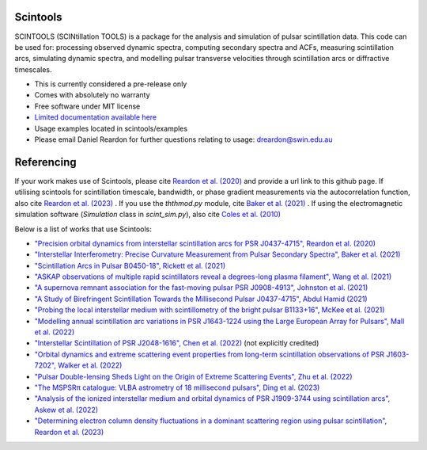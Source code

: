 ===============================
Scintools
===============================

SCINTOOLS (SCINtillation TOOLS)
is a package for the analysis and simulation of pulsar scintillation data. This code can be used for: processing observed dynamic spectra, computing secondary spectra and ACFs, measuring scintillation arcs, simulating dynamic spectra, and modelling pulsar transverse velocities through scintillation arcs or diffractive timescales. 

* This is currently considered a pre-release only
* Comes with absolutely no warranty
* Free software under MIT license
* `Limited documentation available here <https://scintools.readthedocs.io/en/latest/index.html>`_
* Usage examples located in scintools/examples
* Please email Daniel Reardon for further questions relating to usage: dreardon@swin.edu.au

===============================
Referencing
===============================

If your work makes use of Scintools, please cite `Reardon et al. (2020) <https://ui.adsabs.harvard.edu/abs/2020arXiv200912757R>`_ and provide a url link to this github page. If utilising scintools for scintillation timescale, bandwidth, or phase gradient measurements via the autocorrelation function, also cite `Reardon et al. (2023) <https://ui.adsabs.harvard.edu/abs/2023arXiv230316338R>`_ . If you use the *ththmod.py* module, cite `Baker et al. (2021) <https://ui.adsabs.harvard.edu/abs/2021MNRAS.tmp.3341B>`_ . If using the electromagnetic simulation software (*Simulation* class in *scint_sim.py*), also cite `Coles et al. (2010) <https://ui.adsabs.harvard.edu/abs/2010ApJ...717.1206C>`_

Below is a list of works that use Scintools\:

* `"Precision orbital dynamics from interstellar scintillation arcs for PSR J0437-4715", Reardon et al. (2020) <https://ui.adsabs.harvard.edu/abs/2020arXiv200912757R>`_
* `"Interstellar Interferometry: Precise Curvature Measurement from Pulsar Secondary Spectra", Baker et al. (2021) <https://ui.adsabs.harvard.edu/abs/2021MNRAS.tmp.3341B>`_
* `"Scintillation Arcs in Pulsar B0450-18", Rickett et al. (2021) <https://ui.adsabs.harvard.edu/abs/2021ApJ...907...49R>`_
* `"ASKAP observations of multiple rapid scintillators reveal a degrees-long plasma filament", Wang et al. (2021) <https://ui.adsabs.harvard.edu/abs/2021MNRAS.tmp..186W>`_
* `"A supernova remnant association for the fast-moving pulsar PSR J0908-4913", Johnston et al. (2021) <https://ui.adsabs.harvard.edu/abs/2021MNRAS.507L..41J>`_
* `"A Study of Birefringent Scintillation Towards the Millisecond Pulsar J0437-4715", Abdul Hamid (2021) <http://hdl.handle.net/10292/14786>`_
* `"Probing the local interstellar medium with scintillometry of the bright pulsar B1133+16", McKee et al. (2021) <https://ui.adsabs.harvard.edu/abs/2021arXiv211211980M>`_
* `"Modelling annual scintillation arc variations in PSR J1643-1224 using the Large European Array for Pulsars", Mall et al. (2022) <https://ui.adsabs.harvard.edu/abs/2022arXiv220104245M>`_
* `"Interstellar Scintillation of PSR J2048-1616", Chen et al. (2022) <https://ui.adsabs.harvard.edu/abs/2022ApJ...927...14C>`_ (not explicitly credited)
* `"Orbital dynamics and extreme scattering event properties from long-term scintillation observations of PSR J1603-7202", Walker et al. (2022) <https://ui.adsabs.harvard.edu/abs/2022arXiv220411077W>`_
* `"Pulsar Double-lensing Sheds Light on the Origin of Extreme Scattering Events", Zhu et al. (2022) <https://ui.adsabs.harvard.edu/abs/2022arXiv220806884Z>`_
* `"The MSPSRπ catalogue: VLBA astrometry of 18 millisecond pulsars", Ding et al. (2023) <https://ui.adsabs.harvard.edu/abs/2023MNRAS.519.4982D>`_
* `"Analysis of the ionized interstellar medium and orbital dynamics of PSR J1909-3744 using scintillation arcs", Askew et al. (2022) <https://ui.adsabs.harvard.edu/abs/2022arXiv221013703A>`_
* `"Determining electron column density fluctuations in a dominant scattering region using pulsar scintillation", Reardon et al. (2023) <https://ui.adsabs.harvard.edu/abs/2023arXiv230316338R>`_
